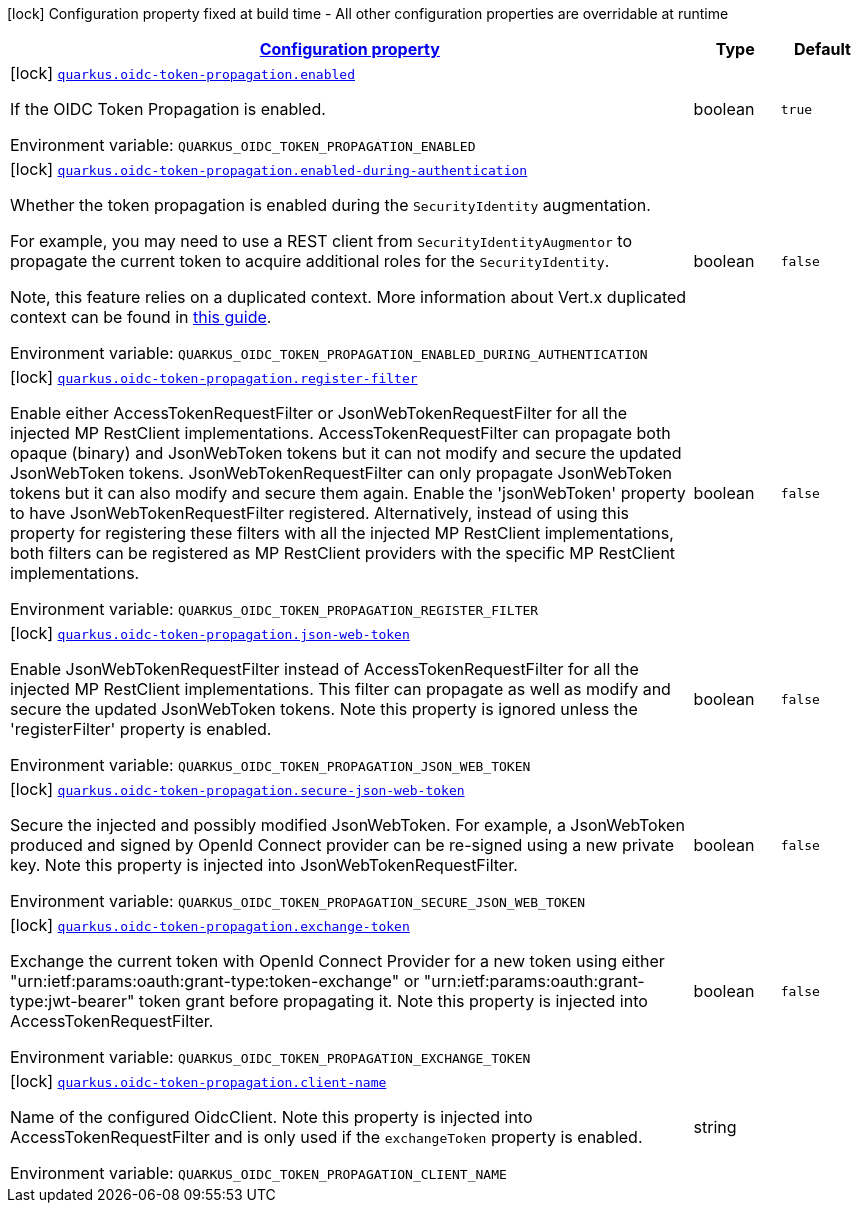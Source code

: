 
:summaryTableId: quarkus-oidc-token-propagation
[.configuration-legend]
icon:lock[title=Fixed at build time] Configuration property fixed at build time - All other configuration properties are overridable at runtime
[.configuration-reference.searchable, cols="80,.^10,.^10"]
|===

h|[[quarkus-oidc-token-propagation_configuration]]link:#quarkus-oidc-token-propagation_configuration[Configuration property]

h|Type
h|Default

a|icon:lock[title=Fixed at build time] [[quarkus-oidc-token-propagation_quarkus.oidc-token-propagation.enabled]]`link:#quarkus-oidc-token-propagation_quarkus.oidc-token-propagation.enabled[quarkus.oidc-token-propagation.enabled]`


[.description]
--
If the OIDC Token Propagation is enabled.

ifdef::add-copy-button-to-env-var[]
Environment variable: env_var_with_copy_button:+++QUARKUS_OIDC_TOKEN_PROPAGATION_ENABLED+++[]
endif::add-copy-button-to-env-var[]
ifndef::add-copy-button-to-env-var[]
Environment variable: `+++QUARKUS_OIDC_TOKEN_PROPAGATION_ENABLED+++`
endif::add-copy-button-to-env-var[]
--|boolean 
|`true`


a|icon:lock[title=Fixed at build time] [[quarkus-oidc-token-propagation_quarkus.oidc-token-propagation.enabled-during-authentication]]`link:#quarkus-oidc-token-propagation_quarkus.oidc-token-propagation.enabled-during-authentication[quarkus.oidc-token-propagation.enabled-during-authentication]`


[.description]
--
Whether the token propagation is enabled during the `SecurityIdentity` augmentation.

For example, you may need to use a REST client from `SecurityIdentityAugmentor`
to propagate the current token to acquire additional roles for the `SecurityIdentity`.

Note, this feature relies on a duplicated context. More information about Vert.x duplicated
context can be found in xref:duplicated-context.adoc[this guide].

ifdef::add-copy-button-to-env-var[]
Environment variable: env_var_with_copy_button:+++QUARKUS_OIDC_TOKEN_PROPAGATION_ENABLED_DURING_AUTHENTICATION+++[]
endif::add-copy-button-to-env-var[]
ifndef::add-copy-button-to-env-var[]
Environment variable: `+++QUARKUS_OIDC_TOKEN_PROPAGATION_ENABLED_DURING_AUTHENTICATION+++`
endif::add-copy-button-to-env-var[]
--|boolean 
|`false`


a|icon:lock[title=Fixed at build time] [[quarkus-oidc-token-propagation_quarkus.oidc-token-propagation.register-filter]]`link:#quarkus-oidc-token-propagation_quarkus.oidc-token-propagation.register-filter[quarkus.oidc-token-propagation.register-filter]`


[.description]
--
Enable either AccessTokenRequestFilter or JsonWebTokenRequestFilter for all the injected MP RestClient implementations. AccessTokenRequestFilter can propagate both opaque (binary) and JsonWebToken tokens but it can not modify and secure the updated JsonWebToken tokens. JsonWebTokenRequestFilter can only propagate JsonWebToken tokens but it can also modify and secure them again. Enable the 'jsonWebToken' property to have JsonWebTokenRequestFilter registered. Alternatively, instead of using this property for registering these filters with all the injected MP RestClient implementations, both filters can be registered as MP RestClient providers with the specific MP RestClient implementations.

ifdef::add-copy-button-to-env-var[]
Environment variable: env_var_with_copy_button:+++QUARKUS_OIDC_TOKEN_PROPAGATION_REGISTER_FILTER+++[]
endif::add-copy-button-to-env-var[]
ifndef::add-copy-button-to-env-var[]
Environment variable: `+++QUARKUS_OIDC_TOKEN_PROPAGATION_REGISTER_FILTER+++`
endif::add-copy-button-to-env-var[]
--|boolean 
|`false`


a|icon:lock[title=Fixed at build time] [[quarkus-oidc-token-propagation_quarkus.oidc-token-propagation.json-web-token]]`link:#quarkus-oidc-token-propagation_quarkus.oidc-token-propagation.json-web-token[quarkus.oidc-token-propagation.json-web-token]`


[.description]
--
Enable JsonWebTokenRequestFilter instead of AccessTokenRequestFilter for all the injected MP RestClient implementations. This filter can propagate as well as modify and secure the updated JsonWebToken tokens. Note this property is ignored unless the 'registerFilter' property is enabled.

ifdef::add-copy-button-to-env-var[]
Environment variable: env_var_with_copy_button:+++QUARKUS_OIDC_TOKEN_PROPAGATION_JSON_WEB_TOKEN+++[]
endif::add-copy-button-to-env-var[]
ifndef::add-copy-button-to-env-var[]
Environment variable: `+++QUARKUS_OIDC_TOKEN_PROPAGATION_JSON_WEB_TOKEN+++`
endif::add-copy-button-to-env-var[]
--|boolean 
|`false`


a|icon:lock[title=Fixed at build time] [[quarkus-oidc-token-propagation_quarkus.oidc-token-propagation.secure-json-web-token]]`link:#quarkus-oidc-token-propagation_quarkus.oidc-token-propagation.secure-json-web-token[quarkus.oidc-token-propagation.secure-json-web-token]`


[.description]
--
Secure the injected and possibly modified JsonWebToken. For example, a JsonWebToken produced and signed by OpenId Connect provider can be re-signed using a new private key. Note this property is injected into JsonWebTokenRequestFilter.

ifdef::add-copy-button-to-env-var[]
Environment variable: env_var_with_copy_button:+++QUARKUS_OIDC_TOKEN_PROPAGATION_SECURE_JSON_WEB_TOKEN+++[]
endif::add-copy-button-to-env-var[]
ifndef::add-copy-button-to-env-var[]
Environment variable: `+++QUARKUS_OIDC_TOKEN_PROPAGATION_SECURE_JSON_WEB_TOKEN+++`
endif::add-copy-button-to-env-var[]
--|boolean 
|`false`


a|icon:lock[title=Fixed at build time] [[quarkus-oidc-token-propagation_quarkus.oidc-token-propagation.exchange-token]]`link:#quarkus-oidc-token-propagation_quarkus.oidc-token-propagation.exchange-token[quarkus.oidc-token-propagation.exchange-token]`


[.description]
--
Exchange the current token with OpenId Connect Provider for a new token using either "urn:ietf:params:oauth:grant-type:token-exchange" or "urn:ietf:params:oauth:grant-type:jwt-bearer" token grant before propagating it. Note this property is injected into AccessTokenRequestFilter.

ifdef::add-copy-button-to-env-var[]
Environment variable: env_var_with_copy_button:+++QUARKUS_OIDC_TOKEN_PROPAGATION_EXCHANGE_TOKEN+++[]
endif::add-copy-button-to-env-var[]
ifndef::add-copy-button-to-env-var[]
Environment variable: `+++QUARKUS_OIDC_TOKEN_PROPAGATION_EXCHANGE_TOKEN+++`
endif::add-copy-button-to-env-var[]
--|boolean 
|`false`


a|icon:lock[title=Fixed at build time] [[quarkus-oidc-token-propagation_quarkus.oidc-token-propagation.client-name]]`link:#quarkus-oidc-token-propagation_quarkus.oidc-token-propagation.client-name[quarkus.oidc-token-propagation.client-name]`


[.description]
--
Name of the configured OidcClient. Note this property is injected into AccessTokenRequestFilter and is only used if the `exchangeToken` property is enabled.

ifdef::add-copy-button-to-env-var[]
Environment variable: env_var_with_copy_button:+++QUARKUS_OIDC_TOKEN_PROPAGATION_CLIENT_NAME+++[]
endif::add-copy-button-to-env-var[]
ifndef::add-copy-button-to-env-var[]
Environment variable: `+++QUARKUS_OIDC_TOKEN_PROPAGATION_CLIENT_NAME+++`
endif::add-copy-button-to-env-var[]
--|string 
|

|===